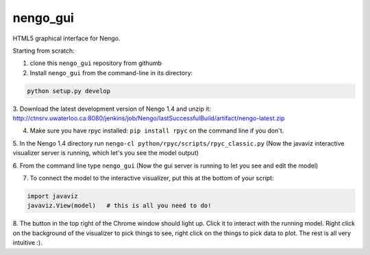 nengo_gui
=========

HTML5 graphical interface for Nengo.

Starting from scratch:

1. clone this ``nengo_gui`` repository from githumb

2. Install ``nengo_gui`` from the command-line in its directory:

.. code:: bash

   python setup.py develop
   
3. Download the latest development version of Nengo 1.4 and unzip it: 
http://ctnsrv.uwaterloo.ca:8080/jenkins/job/Nengo/lastSuccessfulBuild/artifact/nengo-latest.zip
   
4. Make sure you have rpyc installed: ``pip install rpyc`` on the command line if you don't.

5. In the Nengo 1.4 directory run ``nengo-cl python/rpyc/scripts/rpyc_classic.py``
(Now the javaviz interactive visualizer server is running, which let's you see the model output)

6. From the command line type ``nengo_gui``
(Now the gui server is running to let you see and edit the model)

7. To connect the model to the interactive visualizer, put this at the bottom of your script:

.. code:: bash

   import javaviz   
   javaviz.View(model)   # this is all you need to do!

8. The button in the top right of the Chrome window should light up.  Click it to interact with the running 
model. Right click on the background of the visualizer to pick things to see, right click on the things to pick
data to plot. The rest is all very intuitive :).


